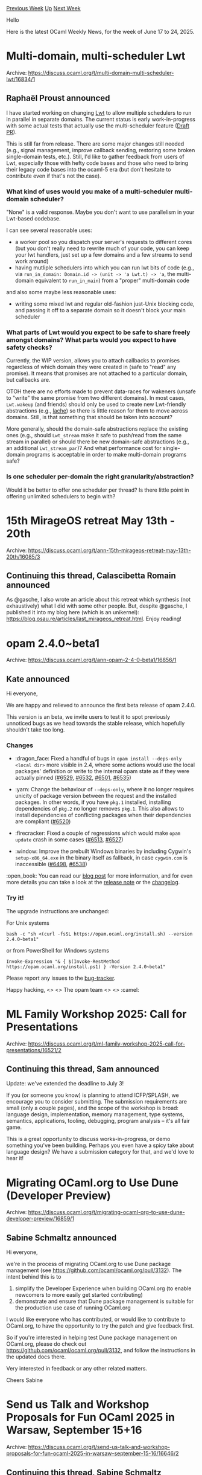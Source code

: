 #+OPTIONS: ^:nil
#+OPTIONS: html-postamble:nil
#+OPTIONS: num:nil
#+OPTIONS: toc:nil
#+OPTIONS: author:nil
#+HTML_HEAD: <style type="text/css">#table-of-contents h2 { display: none } .title { display: none } .authorname { text-align: right }</style>
#+HTML_HEAD: <style type="text/css">.outline-2 {border-top: 1px solid black;}</style>
#+TITLE: OCaml Weekly News
[[https://alan.petitepomme.net/cwn/2025.06.17.html][Previous Week]] [[https://alan.petitepomme.net/cwn/index.html][Up]] [[https://alan.petitepomme.net/cwn/2025.07.01.html][Next Week]]

Hello

Here is the latest OCaml Weekly News, for the week of June 17 to 24, 2025.

#+TOC: headlines 1


* Multi-domain, multi-scheduler Lwt
:PROPERTIES:
:CUSTOM_ID: 1
:END:
Archive: https://discuss.ocaml.org/t/multi-domain-multi-scheduler-lwt/16834/1

** Raphaël Proust announced


I have started working on changing [[https://github.com/ocsigen/lwt][Lwt]] to allow multiple schedulers to run in parallel in separate domains. The current status is early work-in-progress with some actual tests that actually use the multi-scheduler feature ([[https://github.com/ocsigen/lwt/pull/1058][Draft PR]]).

This is still far from release. There are some major changes still needed (e.g., signal management, improve callback sending, restoring some broken single-domain tests, etc.). Still, I'd like to gather feedback from users of Lwt, especially those with hefty code bases and those who need to bring their legacy code bases into the ocaml-5 era (but don't hesitate to contribute even if that's not the case).

*** What kind of uses would you make of a multi-scheduler multi-domain scheduler?

"None" is a valid response. Maybe you don't want to use parallelism in your Lwt-based codebase.

I can see several reasonable uses:
- a worker pool so you dispatch your server's requests to different cores (but you don't really need to rewrite much of your code, you can keep your lwt handlers, just set up a few domains and a few streams to send work around)
- having mutliple schedulers into which you can run lwt bits of code (e.g., via ~run_in_domain: Domain.id -> (unit -> 'a Lwt.t) -> 'a~, the multi-domain equivalent to ~run_in_main~) from a "proper" multi-domain code

and also some maybe less reasonable uses:
- writing some mixed lwt and regular old-fashion just-Unix blocking code, and passing it off to a separate domain so it doesn't block your main scheduler

*** What parts of Lwt would you expect to be safe to share freely amongst domains? What parts would you expect to have safety checks?

Currently, the WIP version, allows you to attach callbacks to promises regardless of which domain they were created in (safe to "read" any promise). It means that promises are not attached to a particular domain, but callbacks are.

OTOH there are no efforts made to prevent data-races for wakeners (unsafe to "write" the same promise from two different domains). In most cases, ~Lwt.wakeup~ (and friends) should only be used to create new Lwt-friendly abstractions (e.g., [[https://ocaml.org/p/aches-lwt/latest/doc/Lache/module-type-MAP/index.html][lache]]) so there is little reason for them to move across domains. Still, is that something that should be taken into account?

More generally, should the domain-safe abstractions replace the existing ones (e.g., should ~Lwt_stream~ make it safe to push/read from the same stream in parallel) or should there be new domain-safe abstractions (e.g., an additional ~Lwt_stream_par~)? And what performance cost for single-domain programs is acceptable in order to make multi-domain programs safe?

*** Is one scheduler per-domain the right granularity/abstraction?

Would it be better to offer one scheduler per thread? Is there little point in offering unlimited schedulers to begin with?
      



* 15th MirageOS retreat May 13th - 20th
:PROPERTIES:
:CUSTOM_ID: 2
:END:
Archive: https://discuss.ocaml.org/t/ann-15th-mirageos-retreat-may-13th-20th/16085/3

** Continuing this thread, Calascibetta Romain announced


As @gasche, I also wrote an article about this retreat which synthesis (not exhaustively) what I did with some other people. But, despite @gasche, I published it into my blog here (which is an unikernel): https://blog.osau.re/articles/last_mirageos_retreat.html. Enjoy reading!
      



* opam 2.4.0~beta1
:PROPERTIES:
:CUSTOM_ID: 3
:END:
Archive: https://discuss.ocaml.org/t/ann-opam-2-4-0-beta1/16856/1

** Kate announced


Hi everyone,

We are happy and relieved to announce the first beta release of opam 2.4.0.

This version is an beta, we invite users to test it to spot previously unnoticed bugs as we head towards the stable release, which hopefully shouldn't take too long.

*** Changes

- :dragon_face: Fixed a handful of bugs in ~opam install --deps-only <local dir>~ more visible in 2.4, where some actions would use the local packages' definition or write to the internal opam state as if they were actually pinned ([[https://github.com/ocaml/opam/issues/6529][#6529]], [[https://github.com/ocaml/opam/issues/6532][#6532]], [[https://github.com/ocaml/opam/issues/6501][#6501]], [[https://github.com/ocaml/opam/issues/6535][#6535]])

- :yarn: Change the behaviour of ~--deps-only~, where it no longer requires unicity of package version between the request and the installed packages. In other words, if you have ~pkg.1~ installed, installing dependencies of ~pkg.2~ no longer removes ~pkg.1~. This also allows to install dependencies of conflicting packages when their dependencies are compliant ([[https://github.com/ocaml/opam/issues/6520][#6520]])
  
- :firecracker: Fixed a couple of regressions which would make ~opam update~ crash in some cases ([[https://github.com/ocaml/opam/issues/6513][#6513]], [[https://github.com/ocaml/opam/issues/6527][#6527]])
 
- :window: Improve the prebuilt Windows binaries by including Cygwin's ~setup-x86_64.exe~ in the binary itself as fallback, in case ~cygwin.com~ is inaccessible ([[https://github.com/ocaml/opam/issues/6498][#6498]], [[https://github.com/ocaml/opam/issues/6538][#6538]])
 
:open_book: You can read our [[https://opam.ocaml.org/blog/opam-2-4-0-beta1/][blog post]] for more information, and for even more details you can take a look at the [[https://github.com/ocaml/opam/releases/tag/2.4.0-beta1][release note]] or the [[https://github.com/ocaml/opam/blob/2.4.0-beta1/CHANGES][changelog]].

*** Try it!

The upgrade instructions are unchanged:

For Unix systems
#+begin_example
bash -c "sh <(curl -fsSL https://opam.ocaml.org/install.sh) --version 2.4.0~beta1"
#+end_example
or from PowerShell for Windows systems
#+begin_example
Invoke-Expression "& { $(Invoke-RestMethod https://opam.ocaml.org/install.ps1) } -Version 2.4.0~beta1"
#+end_example
Please report any issues to the [[https://github.com/ocaml/opam/issues][bug-tracker]].

Happy hacking,
<> <> The opam team <> <> :camel:
      



* ML Family Workshop 2025: Call for Presentations
:PROPERTIES:
:CUSTOM_ID: 4
:END:
Archive: https://discuss.ocaml.org/t/ml-family-workshop-2025-call-for-presentations/16521/2

** Continuing this thread, Sam announced


Update: we've extended the deadline to July 3!

If you (or someone you know) is planning to attend ICFP/SPLASH, we encourage you to consider submitting. The submission requirements are small (only a couple pages), and the scope of the workshop is broad: language design, implementation, memory management, type systems, semantics, applications, tooling, debugging, program analysis -- it's all fair game.

This is a great opportunity to discuss works-in-progress, or demo something you've been building. Perhaps you even have a spicy take about language design? We have a submission category for that, and we'd love to hear it!
      



* Migrating OCaml.org to Use Dune (Developer Preview)
:PROPERTIES:
:CUSTOM_ID: 5
:END:
Archive: https://discuss.ocaml.org/t/migrating-ocaml-org-to-use-dune-developer-preview/16859/1

** Sabine Schmaltz announced


Hi everyone,

we're in the process of migrating OCaml.org to use Dune package management (see https://github.com/ocaml/ocaml.org/pull/3132). The intent behind this is to
1. simplify the Developer Experience when building OCaml.org (to enable newcomers to more easily get started contributing)
2. demonstrate and ensure that Dune package management is suitable for the production use case of running OCaml.org

I would like everyone who has contributed, or would like to contribute to OCaml.org, to have the opportunity to try the patch and give feedback first.

So if you're interested in helping test Dune package management on OCaml.org, please do check out https://github.com/ocaml/ocaml.org/pull/3132, and follow the instructions in the updated docs there.

Very interested in feedback or any other related matters.

Cheers
Sabine
      



* Send us Talk and Workshop Proposals for Fun OCaml 2025 in Warsaw, September 15+16
:PROPERTIES:
:CUSTOM_ID: 6
:END:
Archive: https://discuss.ocaml.org/t/send-us-talk-and-workshop-proposals-for-fun-ocaml-2025-in-warsaw-september-15-16/16646/2

** Continuing this thread, Sabine Schmaltz announced


We're still looking for talks and workshops, please hurry up and send us some, so that we can announce some great topics and speakers soon!
      



* A Brief Introduction to Normalization-By-Evaluation
:PROPERTIES:
:CUSTOM_ID: 7
:END:
Archive: https://discuss.ocaml.org/t/a-brief-introduction-to-normalization-by-evaluation/16869/1

** Louis Ashfield announced


I wrote a brief introduction to the normalization-by-evaluation algorithm in OCaml, which is the standard way to efficiently normalize lambda calculus terms to their beta normal forms. I hope you find this introduction helpful!

https://gist.github.com/etiams/7fbb66a46b2a43be908ccd4015d00fb9
      



* My Second Outreachy Internship's Blog Post
:PROPERTIES:
:CUSTOM_ID: 8
:END:
Archive: https://discuss.ocaml.org/t/my-second-outreachy-internships-blog-post/16872/1

** Matthew Idungafa announced


Hello everyone, here's my second internship blog post. In this article, I share the struggles and blockers I faced trying to complete my first tasks:  https://medium.com/@mattidungafa/outreachy-week-3-everyone-struggles-99071035aecb
      



* Other OCaml News
:PROPERTIES:
:CUSTOM_ID: 9
:END:
** From the ocaml.org blog


Here are links from many OCaml blogs aggregated at [[https://ocaml.org/blog/][the ocaml.org blog]].

- [[https://www.dra27.uk/blog/platform/2025/06/22/they-do-it-with-mirrors.html][They do it with mirrors, you know - that sort of thing]]
- [[https://tarides.com/blog/2025-06-18-feature-parity-series-improving-developer-tooling-on-macos][Feature Parity Series: Improving Developer Tooling on macOS]]
      



* Old CWN
:PROPERTIES:
:UNNUMBERED: t
:END:

If you happen to miss a CWN, you can [[mailto:alan.schmitt@polytechnique.org][send me a message]] and I'll mail it to you, or go take a look at [[https://alan.petitepomme.net/cwn/][the archive]] or the [[https://alan.petitepomme.net/cwn/cwn.rss][RSS feed of the archives]].

If you also wish to receive it every week by mail, you may subscribe to the [[https://sympa.inria.fr/sympa/info/caml-list][caml-list]].

#+BEGIN_authorname
[[https://alan.petitepomme.net/][Alan Schmitt]]
#+END_authorname
